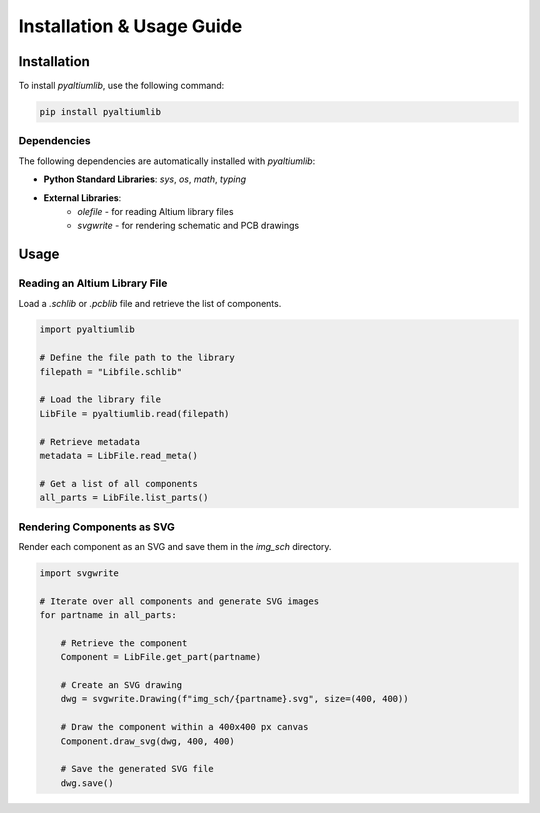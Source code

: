 Installation & Usage Guide
**************************

Installation
============

To install `pyaltiumlib`, use the following command:

.. code-block:: bash

    pip install pyaltiumlib

Dependencies  
--------------

The following dependencies are automatically installed with `pyaltiumlib`:

- **Python Standard Libraries**: `sys`, `os`, `math`, `typing`
- **External Libraries**:
    - `olefile` - for reading Altium library files
    - `svgwrite` - for rendering schematic and PCB drawings


Usage
======

Reading an Altium Library File  
---------------------------------

Load a `.schlib` or `.pcblib` file and retrieve the list of components.

.. code-block:: python

    import pyaltiumlib

    # Define the file path to the library
    filepath = "Libfile.schlib"

    # Load the library file
    LibFile = pyaltiumlib.read(filepath)

    # Retrieve metadata
    metadata = LibFile.read_meta()

    # Get a list of all components
    all_parts = LibFile.list_parts()


Rendering Components as SVG  
---------------------------------

Render each component as an SVG and save them in the `img_sch` directory.

.. code-block:: python

    import svgwrite

    # Iterate over all components and generate SVG images
    for partname in all_parts:

        # Retrieve the component
        Component = LibFile.get_part(partname)

        # Create an SVG drawing
        dwg = svgwrite.Drawing(f"img_sch/{partname}.svg", size=(400, 400))

        # Draw the component within a 400x400 px canvas
        Component.draw_svg(dwg, 400, 400)

        # Save the generated SVG file
        dwg.save()

